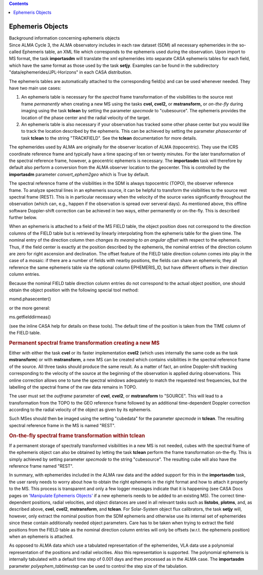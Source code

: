 .. contents::
   :depth: 3
..

.. container::
   :name: viewlet-above-content-title

Ephemeris Objects
=================

.. container::
   :name: viewlet-below-content-title

.. container:: documentDescription description

   Background information concerning ephemeris objects

.. container:: section
   :name: viewlet-above-content-body

.. container:: section
   :name: content-core

   .. container::
      :name: parent-fieldname-text

      Since ALMA Cycle 3, the ALMA observatory includes in each raw
      dataset (SDM) all necessary ephemerides in the so-called Ephemeris
      table, an XML file which corresponds to the ephemeris used during
      the observation. Upon import to MS format, the task **importasdm**
      will translate the xml ephemerides into separate CASA ephemeris
      tables for each field, which have the same format as those used by
      the task **setjy**. Examples can be found in the subdirectory
      "data/ephemerides/JPL-Horizons" in each CASA distribution.

      The ephemeris tables are automatically attached to the
      corresponding field(s) and can be used whenever needed. They have
      two main use cases:

      #. An ephemeris table is necessary for the *spectral* frame
         transformation of the visibilities to the source rest
         frame *permanently* when creating a new MS using the tasks
         **cvel, cvel2,** or **mstransform,** or *on-the-fly* during
         imaging using the task **tclean** by setting the parameter
         *specmode* to "cubesource". The ephemeris provides the location
         of the phase center and the radial velocity of the target.
      #. An ephemeris table is also necessary if your observation has
         tracked some other phase center but you would like to track the
         location described by the ephemeris. This can be achieved by
         setting the parameter *phasecenter* of task **tclean** to the
         string "TRACKFIELD". See the **tclean** documentation for more
         details.

      The ephemerides used by ALMA are originally for the observer
      location of ALMA (topocentric). They use the ICRS coordinate
      reference frame and typically have a time spacing of ten or twenty
      minutes. For the later transformation of the spectral reference
      frame, however, a geocentric ephemeris is necessary. The
      **importasdm** task will therefore by default also perform a
      conversion from the ALMA observer location to the geocenter. This
      is controlled by the **importasdm** parameter
      *convert_ephem2geo* which is True by default.

      The spectral reference frame of the visibilities in the SDM is
      always topocentric (TOPO), the observer reference frame. To
      analyze spectral lines in an ephemeris source, it can be helpful
      to transform the visibilities to the source rest spectral frame
      (REST). This is in particular necessary when the velocity of the
      source varies significantly throughout the observation (which can,
      e.g., happen if the observation is spread over serveral days). As
      mentioned above, this offline software Doppler-shift correction
      can be achieved in two ways, either permanently or on-the-fly.
      This is described further below.

      When an ephemeris is attached to a field of the MS FIELD
      table, the object position does not correspond to the direction
      columns of the FIELD table but is retrieved by linearly
      interpolating from the ephemeris table for the given time. The
      nominal entry of the direction column then *changes its meaning to
      an angular offset* with respect to the ephemeris. Thus, if the
      field center is exactly at the position described by the
      ephemeris, the nominal entries of the direction column are zero
      for right ascension and declination. The offset feature of the
      FIELD table direction column comes into play in the case of a
      mosaic: if there are a number of fields with nearby positions, the
      fields can share an ephemeris; they all reference the same
      ephemeris table via the optional column EPHEMERIS_ID, but have
      different offsets in their direction column entries.

      Because the nominal FIELD table direction column entries do not
      correspond to the actual object position, one should obtain the
      object position with the following special tool method:

      .. container:: casa-input-box

         msmd.phasecenter()

      or the more general:

      .. container:: casa-input-box

         ms.getfielddirmeas()

      (see the inline CASA help for details on these tools). The default
      time of the position is taken from the TIME column of the FIELD
      table.

      .. rubric:: Permanent spectral frame transformation creating a new
         MS
         :name: permanent-spectral-frame-transformation-creating-a-new-ms

      Either with either the task **cvel** or its faster implementation
      **cvel2** (which uses internally the same code as the task
      **mstransform**) or with **mstransform**, a new MS can be created
      which contains visibilities in the spectral reference frame of the
      source. All three tasks should produce the same result. As a
      matter of fact, an online Doppler-shift tracking corresponding to
      the velocity of the source at the beginning of the observation is
      applied during observations. This online correction allows one to
      tune the spectral windows adequately to match the requested rest
      frequencies, but the labelling of the spectral frame of the raw
      data remains in TOPO.

      The user must set the *outframe* parameter of **cvel**, **cvel2**,
      or **mstransform** to "SOURCE". This will lead to a transformation
      from the TOPO to the GEO reference frame followed by an additional
      time-dependent Doppler correction according to the radial velocity
      of the object as given by its ephemeris.

      Such MSes should then be imaged using the setting "cubedata" for
      the parameter *specmode* in **tclean**. The resulting spectral
      reference frame in the MS is named "REST".

      .. rubric:: On-the-fly spectral frame transformation within tclean
         :name: on-the-fly-spectral-frame-transformation-within-tclean

      If a permanent storage of spectrally transformed visibilities in a
      new MS is not needed, cubes with the spectral frame of the
      ephemeris object can also be obtained by letting the task
      **tclean** perform the frame transformation on-the-fly. This is
      simply achieved by setting parameter *specmode* to the string
      "cubesource". The resulting cube will also have the reference
      frame named "REST".

       

      In summary, with ephemerides included in the ALMA raw data and the
      added support for this in the **importasdm** task, the user rarely
      needs to worry about how to obtain the right ephemeris in the
      right format and how to attach it properly to the MS. This process
      is transparent and only a few logger messages indicate that it is
      happening (see CASA Docs pages on `'Manipulate Ephemeris
      Objects' <https://casa.nrao.edu/casadocs-devel/stable/calibration-and-visibility-data/ephemeris-data/manipulation-of-ephemeris-objects>`__
      if a new ephemeris needs to be added to an existing MS). The
      correct time-dependent positions, radial velocities, and object
      distances are used in all relevant tasks such as **listobs**,
      **plotms**, and, as described above, **cvel**, **cvel2**,
      **mstransform**, and **tclean**. For Solar-System object flux
      calibrators, the task **setjy** will, however, only extract the
      nominal position from the SDM ephemeris and otherwise use its
      internal set of ephemerides since these contain additionally
      needed object parameters. Care has to be taken when trying to
      extract the field positions from the FIELD table as the nominal
      direction column entries will only be offsets (w.r.t. the
      ephemeris position) when an ephemeris is attached.

      As opposed to ALMA data which use a tabulated representation of
      the ephemerides, VLA data use a polynomial representation of the
      positions and radial velocities. Also this representation is
      supported. The polynomial ephemeris is internally tabulated with a
      default time step of 0.001 days and then processed as in the ALMA
      case. The **importasdm** parameter *polyephem_tabtimestep* can be
      used to control the step size of the tabulation.

       

.. container:: section
   :name: viewlet-below-content-body
